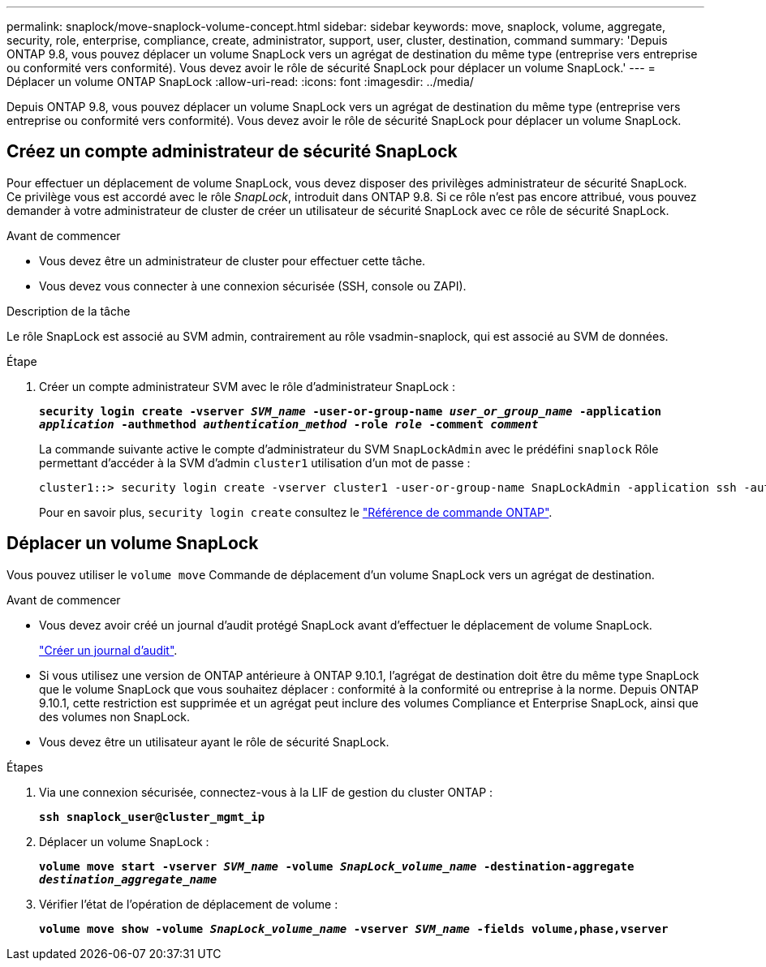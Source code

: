 ---
permalink: snaplock/move-snaplock-volume-concept.html 
sidebar: sidebar 
keywords: move, snaplock, volume, aggregate, security, role, enterprise, compliance, create, administrator, support, user, cluster, destination, command 
summary: 'Depuis ONTAP 9.8, vous pouvez déplacer un volume SnapLock vers un agrégat de destination du même type (entreprise vers entreprise ou conformité vers conformité). Vous devez avoir le rôle de sécurité SnapLock pour déplacer un volume SnapLock.' 
---
= Déplacer un volume ONTAP SnapLock
:allow-uri-read: 
:icons: font
:imagesdir: ../media/


[role="lead"]
Depuis ONTAP 9.8, vous pouvez déplacer un volume SnapLock vers un agrégat de destination du même type (entreprise vers entreprise ou conformité vers conformité). Vous devez avoir le rôle de sécurité SnapLock pour déplacer un volume SnapLock.



== Créez un compte administrateur de sécurité SnapLock

Pour effectuer un déplacement de volume SnapLock, vous devez disposer des privilèges administrateur de sécurité SnapLock. Ce privilège vous est accordé avec le rôle _SnapLock_, introduit dans ONTAP 9.8. Si ce rôle n'est pas encore attribué, vous pouvez demander à votre administrateur de cluster de créer un utilisateur de sécurité SnapLock avec ce rôle de sécurité SnapLock.

.Avant de commencer
* Vous devez être un administrateur de cluster pour effectuer cette tâche.
* Vous devez vous connecter à une connexion sécurisée (SSH, console ou ZAPI).


.Description de la tâche
Le rôle SnapLock est associé au SVM admin, contrairement au rôle vsadmin-snaplock, qui est associé au SVM de données.

.Étape
. Créer un compte administrateur SVM avec le rôle d'administrateur SnapLock :
+
`*security login create -vserver _SVM_name_ -user-or-group-name _user_or_group_name_ -application _application_ -authmethod _authentication_method_ -role _role_ -comment _comment_*`

+
La commande suivante active le compte d'administrateur du SVM `SnapLockAdmin` avec le prédéfini `snaplock` Rôle permettant d'accéder à la SVM d'admin `cluster1` utilisation d'un mot de passe :

+
[listing]
----
cluster1::> security login create -vserver cluster1 -user-or-group-name SnapLockAdmin -application ssh -authmethod password -role snaplock
----
+
Pour en savoir plus, `security login create` consultez le link:https://docs.netapp.com/us-en/ontap-cli/security-login-create.html["Référence de commande ONTAP"^].





== Déplacer un volume SnapLock

Vous pouvez utiliser le `volume move` Commande de déplacement d'un volume SnapLock vers un agrégat de destination.

.Avant de commencer
* Vous devez avoir créé un journal d'audit protégé SnapLock avant d'effectuer le déplacement de volume SnapLock.
+
link:create-audit-log-task.html["Créer un journal d'audit"].

* Si vous utilisez une version de ONTAP antérieure à ONTAP 9.10.1, l'agrégat de destination doit être du même type SnapLock que le volume SnapLock que vous souhaitez déplacer : conformité à la conformité ou entreprise à la norme. Depuis ONTAP 9.10.1, cette restriction est supprimée et un agrégat peut inclure des volumes Compliance et Enterprise SnapLock, ainsi que des volumes non SnapLock.
* Vous devez être un utilisateur ayant le rôle de sécurité SnapLock.


.Étapes
. Via une connexion sécurisée, connectez-vous à la LIF de gestion du cluster ONTAP :
+
`*ssh snaplock_user@cluster_mgmt_ip*`

. Déplacer un volume SnapLock :
+
`*volume move start -vserver _SVM_name_ -volume _SnapLock_volume_name_ -destination-aggregate _destination_aggregate_name_*`

. Vérifier l'état de l'opération de déplacement de volume :
+
`*volume move show -volume _SnapLock_volume_name_ -vserver _SVM_name_ -fields volume,phase,vserver*`


